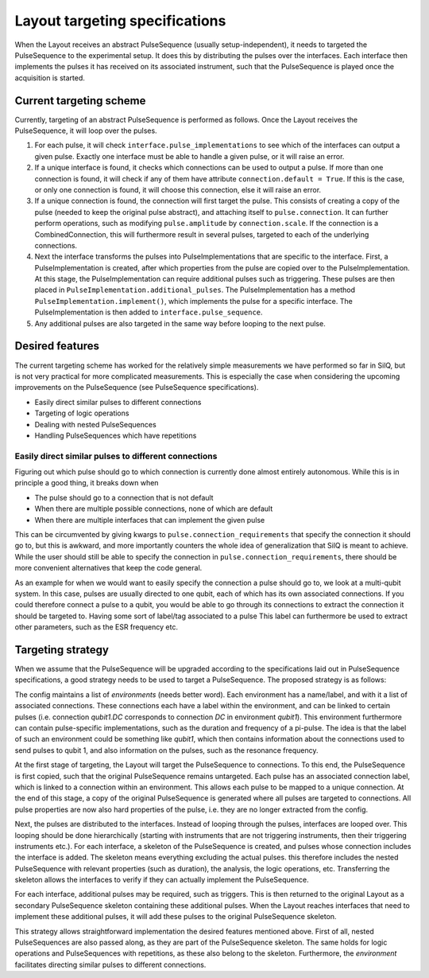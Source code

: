===============================
Layout targeting specifications
===============================
When the Layout receives an abstract PulseSequence (usually setup-independent),
it needs to targeted the PulseSequence to the experimental setup. It does
this by distributing the pulses over the interfaces. Each interface then
implements the pulses it has received on its associated instrument, such that
the PulseSequence is played once the acquisition is started.

Current targeting scheme
************************
Currently, targeting of an abstract PulseSequence is performed as follows.
Once the Layout receives the PulseSequence, it will loop over the pulses.

#. For each pulse, it will check ``interface.pulse_implementations`` to see
   which of the interfaces can output a given pulse. Exactly one interface
   must be able to handle a given pulse, or it will raise an error.
#. If a unique interface is found, it checks which connections can be used to
   output a pulse. If more than one connection is found, it will check if any
   of them have attribute ``connection.default = True``. If this is the case,
   or only one connection is found, it will choose this connection, else it
   will raise an error.
#. If a unique connection is found, the connection will first target the pulse.
   This consists of creating a copy of the pulse (needed to keep the original
   pulse abstract), and attaching itself to ``pulse.connection``. It can
   further perform operations, such as modifying ``pulse.amplitude`` by
   ``connection.scale``. If the connection is a CombinedConnection, this will
   furthermore result in several pulses, targeted to each of the underlying
   connections.
#. Next the interface transforms the pulses into PulseImplementations that
   are specific to the interface. First, a PulseImplementation is created,
   after which properties from the pulse are copied over to the
   PulseImplementation. At this stage, the PulseImplementation can require
   additional pulses such as triggering. These pulses are then placed in
   ``PulseImplementation.additional_pulses``. The PulseImplementation has a
   method ``PulseImplementation.implement()``, which implements the pulse for
   a specific interface. The PulseImplementation is then added to
   ``interface.pulse_sequence``.
#. Any additional pulses are also targeted in the same way before looping to
   the next pulse.

Desired features
****************
The current targeting scheme has worked for the relatively simple
measurements we have performed so far in SilQ, but is not very practical for
more complicated measurements. This is especially the case when considering the
upcoming improvements on the PulseSequence (see PulseSequence specifications).

- Easily direct similar pulses to different connections
- Targeting of logic operations
- Dealing with nested PulseSequences
- Handling PulseSequences which have repetitions


Easily direct similar pulses to different connections
-----------------------------------------------------
Figuring out which pulse should go to which connection is currently done
almost entirely autonomous. While this is in principle a good thing, it
breaks down when

- The pulse should go to a connection that is not default
- When there are multiple possible connections, none of which are default
- When there are multiple interfaces that can implement the given pulse

This can be circumvented by giving kwargs to ``pulse.connection_requirements``
that specify the connection it should go to, but this is awkward, and more
importantly counters the whole idea of generalization that SilQ is meant to
achieve. While the user should still be able to specify the connection in
``pulse.connection_requirements``, there should be more convenient
alternatives that keep the code general.

As an example for when we would want to easily specify the connection a pulse
should go to, we look at a multi-qubit system. In this case, pulses are
usually directed to one qubit, each of which has its own associated connections.
If you could therefore connect a pulse to a qubit, you would be able to go
through its connections to extract the connection it should be targeted to.
Having some sort of label/tag associated to a pulse
This label can furthermore be used to extract other parameters, such as the
ESR frequency etc.


Targeting strategy
******************
When we assume that the PulseSequence will be upgraded according to the
specifications laid out in PulseSequence specifications, a good strategy
needs to be used to target a PulseSequence. The proposed strategy is as follows:

The config maintains a list of `environments` (needs better word). Each
environment has a name/label, and with it a list of associated connections.
These connections each have a label within the environment, and can be linked to
certain pulses (i.e. connection `qubit1.DC` corresponds to connection `DC` in
environment `qubit1`). This environment furthermore can contain
pulse-specific implementations, such as the duration and frequency of a
pi-pulse. The idea is that the label of such an environment could be
something like `qubit1`, which then contains information about the
connections used to send pulses to qubit 1, and also information on the
pulses, such as the resonance frequency.

At the first stage of targeting, the Layout will target the PulseSequence to
connections. To this end, the PulseSequence is first copied, such that the
original PulseSequence remains untargeted. Each pulse has an associated
connection label, which is linked to a connection within an environment. This
allows each pulse to be mapped to a unique connection. At the end of this stage,
a copy of the original PulseSequence is generated where all pulses are
targeted to connections. All pulse properties are now also hard properties of
the pulse, i.e. they are no longer extracted from the config.

Next, the pulses are distributed to the interfaces. Instead of looping
through the pulses, interfaces are looped over. This looping should be done
hierarchically (starting with instruments that are not triggering
instruments, then their triggering instruments etc.). For each interface, a
skeleton of the PulseSequence is created, and pulses whose connection
includes the interface is added. The skeleton means everything excluding
the actual pulses. this therefore includes the nested PulseSequence with
relevant properties (such as duration), the analysis, the logic operations,
etc. Transferring the skeleton allows the interfaces to verify if they can
actually implement the PulseSequence.

For each interface, additional pulses may be required, such as triggers. This
is then returned to the original Layout as a secondary PulseSequence skeleton
containing these additional pulses. When the Layout reaches interfaces that
need to implement these additional pulses, it will add these pulses to the
original PulseSequence skeleton.

This strategy allows straightforward implementation the desired features
mentioned above. First of all, nested PulseSequences are also passed along,
as they are part of the PulseSequence skeleton. The same holds for logic
operations and PulseSequences with repetitions, as these also belong to the
skeleton. Furthermore, the `environment` facilitates directing similar pulses
to different connections.